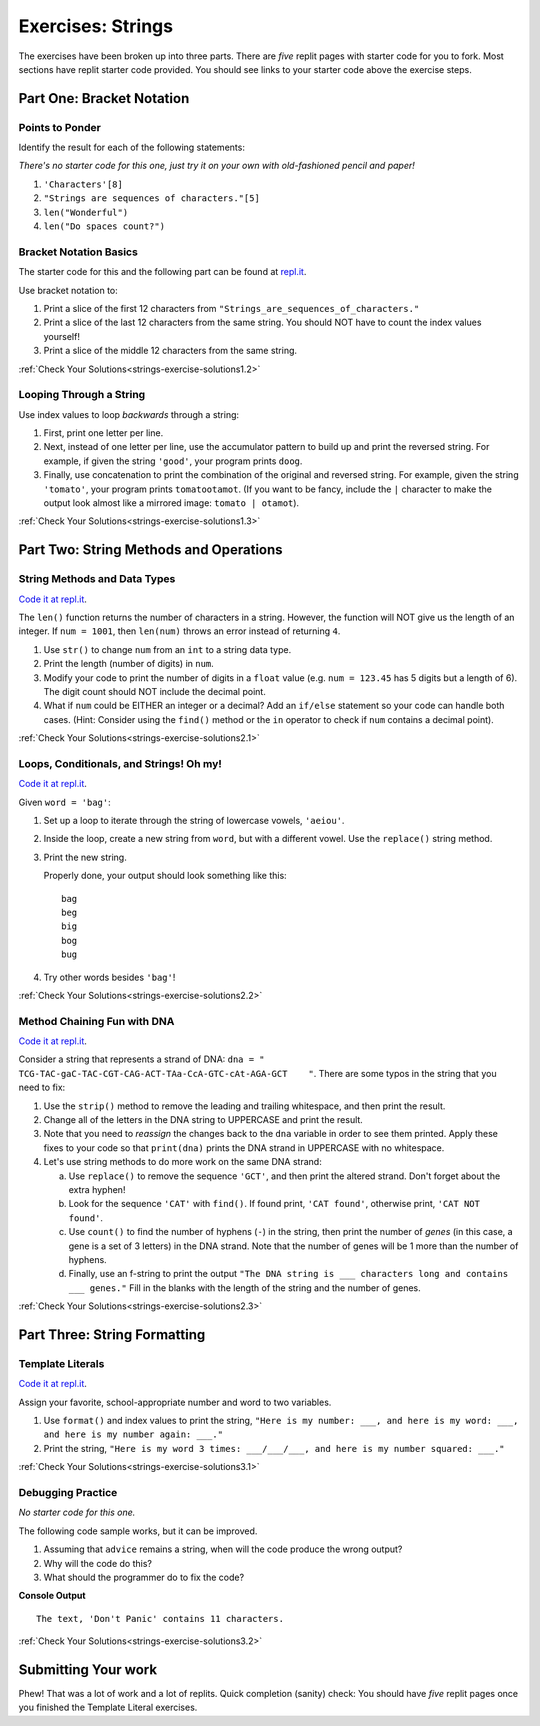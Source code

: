 .. _strings-exercises:

Exercises: Strings
==================

The exercises have been broken up into three parts. 
There are *five* replit pages with starter code for you to fork. 
Most sections have replit starter code provided.  
You should see links to your starter code above the exercise steps.

Part One: Bracket Notation
--------------------------

Points to Ponder
^^^^^^^^^^^^^^^^

Identify the result for each of the following statements:

*There's no starter code for this one, just try it on your own with old-fashioned pencil and paper!*

1. ``'Characters'[8]``
2. ``"Strings are sequences of characters."[5]``
3. ``len("Wonderful")``
4. ``len("Do spaces count?")``

Bracket Notation Basics
^^^^^^^^^^^^^^^^^^^^^^^

The starter code for this and the following part can be found at `repl.it <https://replit.com/@launchcode/StringsExercisesPart1-2and3>`__.

Use bracket notation to:

1. Print a slice of the first 12 characters from
   ``"Strings_are_sequences_of_characters."``
2. Print a slice of the last 12 characters from the same string. You should
   NOT have to count the index values yourself!
3. Print a slice of the middle 12 characters from the same string.

:ref:`Check Your Solutions<strings-exercise-solutions1.2>`

Looping Through a String
^^^^^^^^^^^^^^^^^^^^^^^^

Use index values to loop *backwards* through a string:

1. First, print one letter per line.
2. Next, instead of one letter per line, use the accumulator pattern to build
   up and print the reversed string. For example, if given the string
   ``'good'``, your program prints ``doog``.
3. Finally, use concatenation to print the combination of the original and
   reversed string. For example, given the string ``'tomato'``, your program
   prints ``tomatootamot``. (If you want to be fancy, include the ``|``
   character to make the output look almost like a mirrored image: ``tomato | otamot``). 

:ref:`Check Your Solutions<strings-exercise-solutions1.3>`

Part Two: String Methods and Operations
---------------------------------------

String Methods and Data Types
^^^^^^^^^^^^^^^^^^^^^^^^^^^^^^

`Code it at repl.it <https://replit.com/@launchcode/StringsExercisesPart2-1>`__.

The ``len()`` function returns the number of characters in a string. However,
the function will NOT give us the length of an integer. If ``num = 1001``,
then ``len(num)`` throws an error instead of returning ``4``.

1. Use ``str()`` to change ``num`` from an ``int`` to a string data type.
2. Print the length (number of digits) in ``num``.
3. Modify your code to print the number of digits in a ``float`` value (e.g.
   ``num = 123.45`` has 5 digits but a length of 6). The digit count should
   NOT include the decimal point.
4. What if ``num`` could be EITHER an integer or a decimal? Add an ``if/else``
   statement so your code can handle both cases.  (Hint: Consider using the
   ``find()`` method or the ``in`` operator to check if ``num`` contains a
   decimal point).

:ref:`Check Your Solutions<strings-exercise-solutions2.1>`

Loops, Conditionals, and Strings! Oh my!
^^^^^^^^^^^^^^^^^^^^^^^^^^^^^^^^^^^^^^^^

`Code it at repl.it <https://replit.com/@launchcode/StringsExercisesPart2-2>`__.

Given ``word = 'bag'``:

1. Set up a loop to iterate through the string of lowercase vowels,
   ``'aeiou'``.
2. Inside the loop, create a new string from ``word``, but with a different
   vowel. Use the ``replace()`` string method.
3. Print the new string.
   
   Properly done, your output should look something like this:

   ::

      bag
      beg
      big
      bog
      bug
   
4. Try other words besides ``'bag'``!

:ref:`Check Your Solutions<strings-exercise-solutions2.2>`

Method Chaining Fun with DNA
^^^^^^^^^^^^^^^^^^^^^^^^^^^^

`Code it at repl.it <https://replit.com/@launchcode/StringsExercisesPart2-3and4>`__.

Consider a string that represents a strand of DNA:
``dna = " TCG-TAC-gaC-TAC-CGT-CAG-ACT-TAa-CcA-GTC-cAt-AGA-GCT    "``. There
are some typos in the string that you need to fix:

1. Use the ``strip()`` method to remove the leading and trailing whitespace,
   and then print the result.
2. Change all of the letters in the DNA string to UPPERCASE and print the
   result.
3. Note that you need to *reassign* the changes back to the ``dna`` variable in order to see them printed. 
   Apply these fixes to your code so that ``print(dna)`` prints the DNA strand in UPPERCASE
   with no whitespace.

4. Let's use string methods to do more work on the same DNA strand:

   a. Use ``replace()`` to remove the sequence ``'GCT'``, and then print the altered
      strand. Don't forget about the extra hyphen!
   b. Look for the sequence ``'CAT'`` with ``find()``. If found print, ``'CAT
      found'``, otherwise print, ``'CAT NOT found'``.
   c. Use ``count()`` to find the number of hyphens (``-``) in the string, then
      print the number of *genes* (in this case, a gene is a set of 3 letters) in the DNA strand. Note
      that the number of genes will be 1 more than the number of hyphens. 
   d. Finally, use an f-string to print the output
      ``"The DNA string is ___ characters long and contains ___ genes."`` Fill in
      the blanks with the length of the string and the number of genes.

:ref:`Check Your Solutions<strings-exercise-solutions2.3>`

Part Three: String Formatting
-----------------------------

Template Literals
^^^^^^^^^^^^^^^^^

`Code it at repl.it <https://replit.com/@launchcode/StringsExercisesPart3-1>`__.

Assign your favorite, school-appropriate number and word to two variables.
   
1. Use ``format()`` and index values to print the string,
   ``"Here is my number: ___, and here is my word: ___, and here is my
   number again: ___."``
2. Print the string, ``"Here is my word 3 times: ___/___/___, and here is my
   number squared: ___."``

:ref:`Check Your Solutions<strings-exercise-solutions3.1>`

Debugging Practice
^^^^^^^^^^^^^^^^^^

*No starter code for this one.*

The following code sample works, but it can be improved.

1. Assuming that ``advice`` remains a string, when will the code produce the
   wrong output?
2. Why will the code do this?
3. What should the programmer do to fix the code?

.. sourcecode:: python
   :linenos:

   advice = "Don't Panic"

   output = "The text, '{0}' contains {1} characters."

   print(output.format("Don't Panic", 11))

**Console Output**

::

   The text, 'Don't Panic' contains 11 characters.

:ref:`Check Your Solutions<strings-exercise-solutions3.2>`

Submitting Your work
--------------------

Phew! That was a lot of work and a lot of replits.  
Quick completion (sanity) check: You should have *five* replit pages once you finished the Template Literal exercises.
